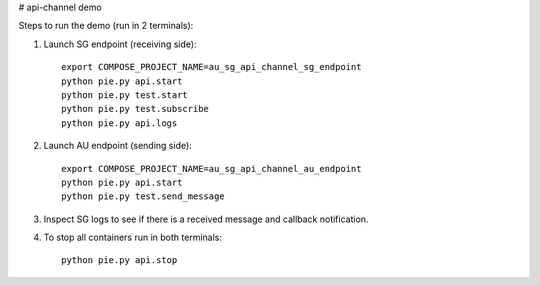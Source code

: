 # api-channel demo

Steps to run the demo (run in 2 terminals):

1. Launch SG endpoint (receiving side)::

		export COMPOSE_PROJECT_NAME=au_sg_api_channel_sg_endpoint
		python pie.py api.start
		python pie.py test.start
		python pie.py test.subscribe
		python pie.py api.logs

2. Launch AU endpoint (sending side)::

		export COMPOSE_PROJECT_NAME=au_sg_api_channel_au_endpoint
		python pie.py api.start
		python pie.py test.send_message

3. Inspect SG logs to see if there is a received message and callback notification.

4. To stop all containers run in both terminals::

		python pie.py api.stop
